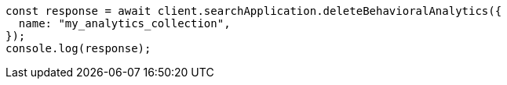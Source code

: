 // This file is autogenerated, DO NOT EDIT
// Use `node scripts/generate-docs-examples.js` to generate the docs examples

[source, js]
----
const response = await client.searchApplication.deleteBehavioralAnalytics({
  name: "my_analytics_collection",
});
console.log(response);
----
